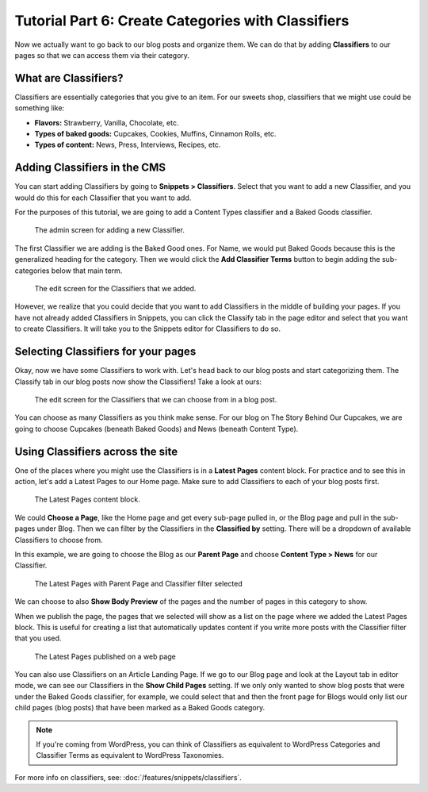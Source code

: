 Tutorial Part 6: Create Categories with Classifiers
===================================================

Now we actually want to go back to our blog posts and organize them. We can do
that by adding **Classifiers** to our pages so that we can access them via their
category.

What are Classifiers?
---------------------

Classifiers are essentially categories that you give to an item. For our sweets shop,
classifiers that we might use could be something like:

* **Flavors:** Strawberry, Vanilla, Chocolate, etc.

* **Types of baked goods:** Cupcakes, Cookies, Muffins, Cinnamon Rolls, etc.

* **Types of content:** News, Press, Interviews, Recipes, etc.

Adding Classifiers in the CMS
-----------------------------

You can start adding Classifiers by going to **Snippets > Classifiers**. Select that you want to add a new
Classifier, and you would do this for each Classifier that you want to add.

For the purposes of this tutorial, we are going to add a Content Types classifier and a Baked Goods
classifier.

.. figure:: img/tutorial_new_classifier.png
    :alt: Screen for adding a new Classifier.

    The admin screen for adding a new Classifier.

The first Classifier we are adding is the Baked Good ones. For Name, we would put Baked Goods because this is the
generalized heading for the category. Then we would click the **Add Classifier Terms** button to begin adding the
sub-categories below that main term.

.. figure:: img/tutorial_edit_classifiers.png
    :alt: The Classifiers that we added.

    The edit screen for the Classifiers that we added.

However, we realize that you could decide that you want to add Classifiers in the middle of building your pages.
If you have not already added Classifiers in Snippets, you can click the Classify tab in the page editor and
select that you want to create Classifiers. It will take you to the Snippets editor for Classifiers to do so.

Selecting Classifiers for your pages
------------------------------------

Okay, now we have some Classifiers to work with. Let's head back to our blog posts and start categorizing them.
The Classify tab in our blog posts now show the Classifiers! Take a look at ours:

.. figure:: img/tutorial_blog_classifiers1.png
    :alt: The Classifiers are visible in blog pages now.

    The edit screen for the Classifiers that we can choose from in a blog post.

You can choose as many Classifiers as you think make sense. For our blog on The Story Behind Our Cupcakes, we
are going to choose Cupcakes (beneath Baked Goods) and News (beneath Content Type).

Using Classifiers across the site
---------------------------------

One of the places where you might use the Classifiers is in a **Latest Pages** content block. For practice and
to see this in action, let's add a Latest Pages to our Home page. Make sure to add Classifiers to each of your
blog posts first.

.. figure:: img/tutorial_latest_pages_blank.png
    :alt: The Latest Pages content block.

    The Latest Pages content block.

We could **Choose a Page**, like the Home page and get every sub-page pulled in, or the Blog page and pull in the
sub-pages under Blog. Then we can filter by the Classifiers in the **Classified by** setting. There will be a dropdown
of available Classifiers to choose from.

In this example, we are going to choose the Blog as our **Parent Page** and choose **Content Type > News** for our Classifier.

.. figure:: img/tutorial_example_classified_by.png
    :alt: Latest Pages with Parent Page and Classifier filter selected

    The Latest Pages with Parent Page and Classifier filter selected

We can choose to also **Show Body Preview** of the pages and the number of pages in this category to show.

When we publish the page, the pages that we selected will show as a list on the page where we added the Latest
Pages block. This is useful for creating a list that automatically updates content if you write more posts with
the Classifier filter that you used.

.. figure:: img/tutorial_basic_pagelist_published.png
    :alt: Latest Pages that are published on a web page

    The Latest Pages published on a web page

You can also use Classifiers on an Article Landing Page. If we go to our Blog page and look at the Layout tab in
editor mode, we can see our Classifiers in the **Show Child Pages** setting. If we only only wanted to show blog
posts that were under the Baked Goods classifier, for example, we could select that and then the front page for
Blogs would only list our child pages (blog posts) that have been marked as a Baked Goods category.

.. note::
    If you're coming from WordPress, you can think of Classifiers as equivalent to WordPress Categories
    and Classifier Terms as equivalent to WordPress Taxonomies.


For more info on classifiers, see: :doc:`/features/snippets/classifiers`.
